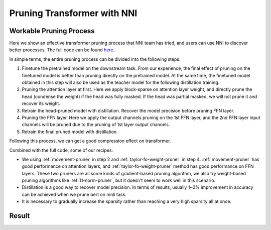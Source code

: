 Pruning Transformer with NNI
============================

Workable Pruning Process
------------------------

Here we show an effective transformer pruning process that NNI team has tried, and users can use NNI to discover better processes.
The full code can be found `here <https://github.com/microsoft/nni/tree/v2.9/examples/model_compress/pruning/pruning_bert_glue.py>`_.

In simple terms, the entire pruning process can be divided into the following steps:

1. Finetune the pretrained model on the downstream task. From our experience,
   the final effect of pruning on the finetuned model is better than pruning directly on the pretrained model.
   At the same time, the finetuned model obtained in this step will also be used as the teacher model for the following distillation training.
2. Pruning the attention layer at first. Here we apply block-sparse on attention layer weight,
   and directly prune the head (condense the weight) if the head was fully masked.
   If the head was partial masked, we will not prune it and recover its weight.
3. Retrain the head-pruned model with distillation. Recover the model precision before pruning FFN layer.
4. Pruning the FFN layer. Here we apply the output channels pruning on the 1st FFN layer,
   and the 2nd FFN layer input channels will be pruned due to the pruning of 1st layer output channels.
5. Retrain the final pruned model with distillation.

Following this process, we can get a good compression effect on transformer.

Combined with the full code, some of our recipes:

* We using :ref:`movement-pruner` in step 2 and :ref:`taylor-fo-weight-pruner` in step 4. :ref:`movement-pruner` has good performance on attention layers,
  and :ref:`taylor-fo-weight-pruner` method has good performance on FFN layers. These two pruners are all some kinds of gradient-based pruning algorithm,
  we also try weight-based pruning algorithms like :ref:`l1-norm-pruner`, but it doesn't seem to work well in this scenario.
* Distillation is a good way to recover model precision. In terms of results, usually 1~2% improvement in accuracy can be achieved when we prune bert on mnli task.
* It is necessary to gradually increase the sparsity rather than reaching a very high sparsity all at once.

Result
------

.. list-table:: Prune Bert-base-uncased on MNLI
   :header-rows: 1

    * - Attention Pruning Method
      - FFN Pruning Method
      - Total Sparsity
      - Accuracy
      - Acc. Drop
    * -
      -
      - 0%
      - 84.73 / 84.63
      - +0.0 / +0.0
    * - :ref:`movement-pruner` (soft, th=0.1, lambda=1)
      - :ref:`taylor-fo-weight-pruner`
      - 51.85%
      - 84.66 / 84.88
      - -0.07 / +0.15
    * - :ref:`movement-pruner` (soft, th=0.1, lambda=3)
      - :ref:`taylor-fo-weight-pruner`
      - 68.06%
      - 83.59 / 83.84
      - -1.14 / -0.79
    * - :ref:`movement-pruner` (soft, th=0.1, lambda=5)
      - :ref:`taylor-fo-weight-pruner`
      - 72.69%
      - 83.19 / 83.65
      - -1.54 / -0.98
    * - :ref:`movement-pruner` (soft, th=0.1, lambda=10)
      - :ref:`taylor-fo-weight-pruner`
      - 80.50%
      - 82.70 / 82.35
      - -2.03 / -2.28
    * - :ref:`movement-pruner` (soft, th=0.1, lambda=20)
      - :ref:`taylor-fo-weight-pruner`
      - 87.50%
      - 81.29/81.12
      - -3.44 / -3.51
